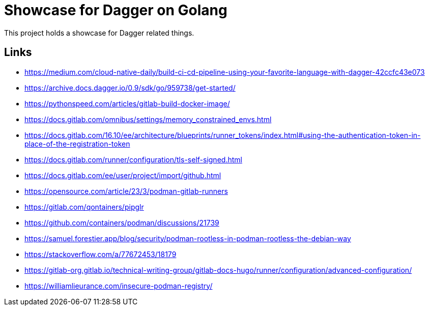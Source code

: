 = Showcase for Dagger on Golang

This project holds a showcase for Dagger related things.

== Links

- https://medium.com/cloud-native-daily/build-ci-cd-pipeline-using-your-favorite-language-with-dagger-42ccfc43e073
- https://archive.docs.dagger.io/0.9/sdk/go/959738/get-started/
- https://pythonspeed.com/articles/gitlab-build-docker-image/
- https://docs.gitlab.com/omnibus/settings/memory_constrained_envs.html
- https://docs.gitlab.com/16.10/ee/architecture/blueprints/runner_tokens/index.html#using-the-authentication-token-in-place-of-the-registration-token
- https://docs.gitlab.com/runner/configuration/tls-self-signed.html
- https://docs.gitlab.com/ee/user/project/import/github.html
- https://opensource.com/article/23/3/podman-gitlab-runners
- https://gitlab.com/qontainers/pipglr
- https://github.com/containers/podman/discussions/21739
- https://samuel.forestier.app/blog/security/podman-rootless-in-podman-rootless-the-debian-way
- https://stackoverflow.com/a/77672453/18179
- https://gitlab-org.gitlab.io/technical-writing-group/gitlab-docs-hugo/runner/configuration/advanced-configuration/
- https://williamlieurance.com/insecure-podman-registry/